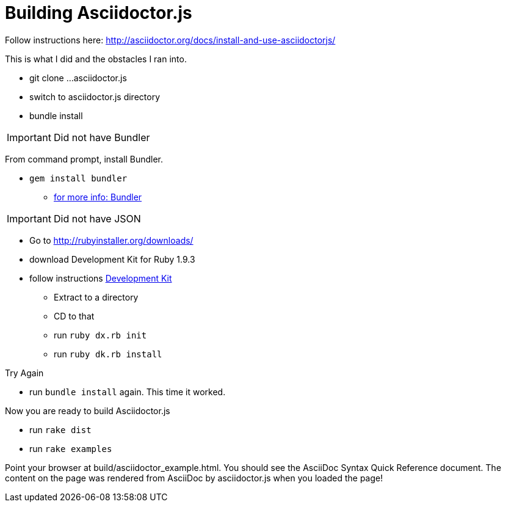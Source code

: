 = Building Asciidoctor.js

Follow instructions here: http://asciidoctor.org/docs/install-and-use-asciidoctorjs/

This is what I did and the obstacles I ran into.

* git clone ...asciidoctor.js
* switch to asciidoctor.js directory
* bundle install

IMPORTANT: Did not have Bundler

From command prompt, install Bundler.

* `gem install bundler`
** http://bundler.io/[for more info: Bundler]


IMPORTANT: Did not have JSON

* Go to http://rubyinstaller.org/downloads/
* download Development Kit for Ruby 1.9.3
* follow instructions https://github.com/oneclick/rubyinstaller/wiki/Development-Kit[Development Kit]
** Extract to a directory
** CD to that
** run `ruby dx.rb init`
** run `ruby dk.rb install`

.Try Again
* run `bundle install` again. This time it worked.

Now you are ready to build Asciidoctor.js

* run `rake dist`

* run `rake examples`

Point your browser at build/asciidoctor_example.html. You should see the AsciiDoc Syntax Quick Reference document. The content on the page was rendered from AsciiDoc by asciidoctor.js when you loaded the page!
